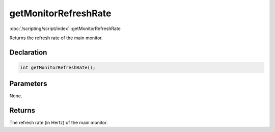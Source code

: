 getMonitorRefreshRate
=====================

:doc:`/scripting/script/index`::getMonitorRefreshRate

Returns the refresh rate of the main monitor.

Declaration
-----------

.. code-block:: cpp

	int getMonitorRefreshRate();

Parameters
----------

None.

Returns
-------

The refresh rate (in Hertz) of the main monitor.